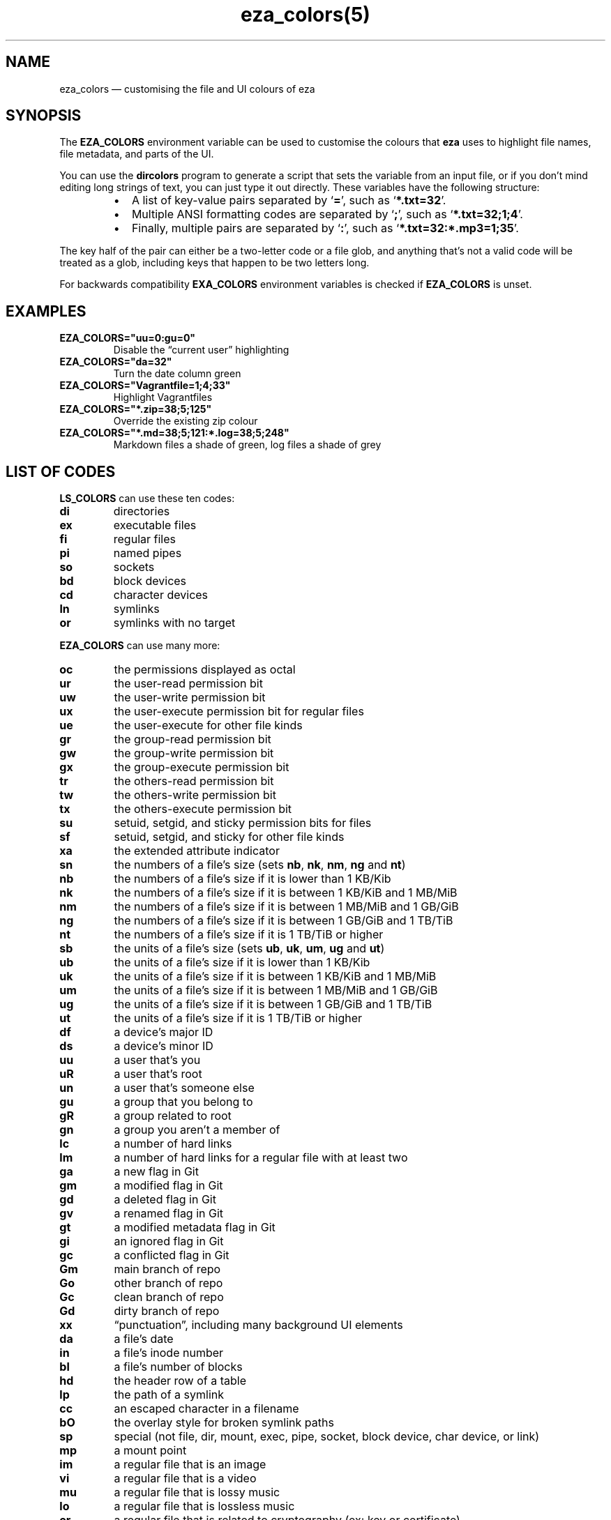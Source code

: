 .nh
.TH eza_colors(5) $version

.SH NAME
.PP
eza_colors — customising the file and UI colours of eza


.SH SYNOPSIS
.PP
The \fBEZA_COLORS\fR environment variable can be used to customise the colours that \fBeza\fR uses to highlight file names, file metadata, and parts of the UI.

.PP
You can use the \fBdircolors\fR program to generate a script that sets the variable from an input file, or if you don’t mind editing long strings of text, you can just type it out directly. These variables have the following structure:

.RS
.IP \(bu 2
A list of key-value pairs separated by ‘\fB=\fR’, such as ‘\fB*.txt=32\fR’.
.IP \(bu 2
Multiple ANSI formatting codes are separated by ‘\fB;\fR’, such as ‘\fB*.txt=32;1;4\fR’.
.IP \(bu 2
Finally, multiple pairs are separated by ‘\fB:\fR’, such as ‘\fB*.txt=32:*.mp3=1;35\fR’.

.RE

.PP
The key half of the pair can either be a two-letter code or a file glob, and anything that’s not a valid code will be treated as a glob, including keys that happen to be two letters long.

.PP
For backwards compatibility \fBEXA_COLORS\fR environment variables is checked if \fBEZA_COLORS\fR is unset.


.SH EXAMPLES
.TP
\fBEZA_COLORS="uu=0:gu=0"\fR
Disable the “current user” highlighting

.TP
\fBEZA_COLORS="da=32"\fR
Turn the date column green

.TP
\fBEZA_COLORS="Vagrantfile=1;4;33"\fR
Highlight Vagrantfiles

.TP
\fBEZA_COLORS="*.zip=38;5;125"\fR
Override the existing zip colour

.TP
\fBEZA_COLORS="*.md=38;5;121:*.log=38;5;248"\fR
Markdown files a shade of green, log files a shade of grey


.SH LIST OF CODES
.PP
\fBLS_COLORS\fR can use these ten codes:

.TP
\fBdi\fR
directories

.TP
\fBex\fR
executable files

.TP
\fBfi\fR
regular files

.TP
\fBpi\fR
named pipes

.TP
\fBso\fR
sockets

.TP
\fBbd\fR
block devices

.TP
\fBcd\fR
character devices

.TP
\fBln\fR
symlinks

.TP
\fBor\fR
symlinks with no target

.PP
\fBEZA_COLORS\fR can use many more:

.TP
\fBoc\fR
the permissions displayed as octal

.TP
\fBur\fR
the user-read permission bit

.TP
\fBuw\fR
the user-write permission bit

.TP
\fBux\fR
the user-execute permission bit for regular files

.TP
\fBue\fR
the user-execute for other file kinds

.TP
\fBgr\fR
the group-read permission bit

.TP
\fBgw\fR
the group-write permission bit

.TP
\fBgx\fR
the group-execute permission bit

.TP
\fBtr\fR
the others-read permission bit

.TP
\fBtw\fR
the others-write permission bit

.TP
\fBtx\fR
the others-execute permission bit

.TP
\fBsu\fR
setuid, setgid, and sticky permission bits for files

.TP
\fBsf\fR
setuid, setgid, and sticky for other file kinds

.TP
\fBxa\fR
the extended attribute indicator

.TP
\fBsn\fR
the numbers of a file’s size (sets \fBnb\fR, \fBnk\fR, \fBnm\fR, \fBng\fR and \fBnt\fR)

.TP
\fBnb\fR
the numbers of a file’s size if it is lower than 1 KB/Kib

.TP
\fBnk\fR
the numbers of a file’s size if it is between 1 KB/KiB and 1 MB/MiB

.TP
\fBnm\fR
the numbers of a file’s size if it is between 1 MB/MiB and 1 GB/GiB

.TP
\fBng\fR
the numbers of a file’s size if it is between 1 GB/GiB and 1 TB/TiB

.TP
\fBnt\fR
the numbers of a file’s size if it is 1 TB/TiB or higher

.TP
\fBsb\fR
the units of a file’s size (sets \fBub\fR, \fBuk\fR, \fBum\fR, \fBug\fR and \fBut\fR)

.TP
\fBub\fR
the units of a file’s size if it is lower than 1 KB/Kib

.TP
\fBuk\fR
the units of a file’s size if it is between 1 KB/KiB and 1 MB/MiB

.TP
\fBum\fR
the units of a file’s size if it is between 1 MB/MiB and 1 GB/GiB

.TP
\fBug\fR
the units of a file’s size if it is between 1 GB/GiB and 1 TB/TiB

.TP
\fBut\fR
the units of a file’s size if it is 1 TB/TiB or higher

.TP
\fBdf\fR
a device’s major ID

.TP
\fBds\fR
a device’s minor ID

.TP
\fBuu\fR
a user that’s you

.TP
\fBuR\fR
a user that's root

.TP
\fBun\fR
a user that’s someone else

.TP
\fBgu\fR
a group that you belong to

.TP
\fBgR\fR
a group related to root

.TP
\fBgn\fR
a group you aren’t a member of

.TP
\fBlc\fR
a number of hard links

.TP
\fBlm\fR
a number of hard links for a regular file with at least two

.TP
\fBga\fR
a new flag in Git

.TP
\fBgm\fR
a modified flag in Git

.TP
\fBgd\fR
a deleted flag in Git

.TP
\fBgv\fR
a renamed flag in Git

.TP
\fBgt\fR
a modified metadata flag in Git

.TP
\fBgi\fR
an ignored flag in Git

.TP
\fBgc\fR
a conflicted flag in Git

.TP
\fBGm\fR
main branch of repo

.TP
\fBGo\fR
other branch of repo

.TP
\fBGc\fR
clean branch of repo

.TP
\fBGd\fR
dirty branch of repo

.TP
\fBxx\fR
“punctuation”, including many background UI elements

.TP
\fBda\fR
a file’s date

.TP
\fBin\fR
a file’s inode number

.TP
\fBbl\fR
a file’s number of blocks

.TP
\fBhd\fR
the header row of a table

.TP
\fBlp\fR
the path of a symlink

.TP
\fBcc\fR
an escaped character in a filename

.TP
\fBbO\fR
the overlay style for broken symlink paths

.TP
\fBsp\fR
special (not file, dir, mount, exec, pipe, socket, block device, char device, or link)

.TP
\fBmp\fR
a mount point

.TP
\fBim\fR
a regular file that is an image

.TP
\fBvi\fR
a regular file that is a video

.TP
\fBmu\fR
a regular file that is lossy music

.TP
\fBlo\fR
a regular file that is lossless music

.TP
\fBcr\fR
a regular file that is related to cryptography (ex: key or certificate)

.TP
\fBdo\fR
a regular file that is a document (ex: office suite document or PDF)

.TP
\fBco\fR
a regular file that is compressed

.TP
\fBtm\fR
a regular file that is temporary (ex: a text editor's backup file)

.TP
\fBcm\fR
a regular file that is a compilation artifact (ex: Java class file)

.TP
\fBbu\fR
a regular file that is used to build a project (ex: Makefile)

.TP
\fBsc\fR
a regular file that is source code

.TP
\fBSn\fR
No security context on a file

.TP
\fBSu\fR
SELinux user

.TP
\fBSr\fR
SELinux role

.TP
\fBSt\fR
SELinux type

.TP
\fBSl\fR
SELinux level

.TP
\fBff\fR
BSD file flags

.PP
Values in \fBEXA_COLORS\fR override those given in \fBLS_COLORS\fR, so you don’t need to re-write an existing \fBLS_COLORS\fR variable with proprietary extensions.


.SH LIST OF STYLES
.PP
Unlike some versions of \fBls\fR, the given ANSI values must be valid colour codes: eza won’t just print out whichever characters are given.

.PP
The codes accepted by eza are:

.TP
\fB1\fR
for bold

.TP
\fB2\fR
for dimmed

.TP
\fB3\fR
for italic

.TP
\fB4\fR
for underline

.TP
\fB31\fR
for red text

.TP
\fB32\fR
for green text

.TP
\fB33\fR
for yellow text

.TP
\fB34\fR
for blue text

.TP
\fB35\fR
for purple text

.TP
\fB36\fR
for cyan text

.TP
\fB37\fR
for white text

.TP
\fB90\fR
for dark gray text

.TP
\fB91\fR
for bright red text

.TP
\fB92\fR
for bright green text

.TP
\fB93\fR
for bright yellow text

.TP
\fB94\fR
for bright blue text

.TP
\fB95\fR
for bright purple text

.TP
\fB96\fR
for bright cyan text

.TP
\fB97\fR
for bright  text

.TP
\fB38;5;nnn\fR
for a colour from 0 to 255 (replace the \fBnnn\fR part)

.PP
Many terminals will treat bolded text as a different colour, or at least provide the option to.

.PP
eza provides its own built-in set of file extension mappings that cover a large range of common file extensions, including documents, archives, media, and temporary files.
Any mappings in the environment variables will override this default set: running eza with \fBLS_COLORS="*.zip=32"\fR will turn zip files green but leave the colours of other compressed files alone.

.PP
You can also disable this built-in set entirely by including a \fBreset\fR entry at the beginning of \fBEZA_COLORS\fR\&.
So setting \fBEZA_COLORS="reset:*.txt=31"\fR will highlight only text files; setting \fBEZA_COLORS="reset"\fR will highlight nothing.


.SH AUTHOR
.PP
eza is maintained by Christina Sørensen and many other contributors.

.PP
\fBSource code:\fP \fBhttps://github.com/eza-community/eza\fR \\
\fBContributors:\fP \fBhttps://github.com/eza-community/eza/graphs/contributors\fR

.PP
Our infinite thanks to Benjamin ‘ogham’ Sago and all the other contributors of exa, from which eza was forked.


.SH SEE ALSO
.RS
.IP \(bu 2

\[la]eza.1.md\[ra]
.IP \(bu 2

\[la]eza_colors\-explanation.5.md\[ra]

.RE
